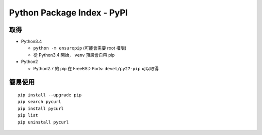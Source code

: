 ===========================
Python Package Index - PyPI
===========================

取得
----

* Python3.4

  - ``python -m ensurepip`` (可能會需要 root 權限)
  - 從 Python3.4 開始， ``venv`` 預設會自帶 pip

* Python2

  - Python2.7 的 pip 在 FreeBSD Ports: ``devel/py27-pip`` 可以取得

簡易使用
--------

::

  pip install --upgrade pip
  pip search pycurl
  pip install pycurl
  pip list
  pip uninstall pycurl

